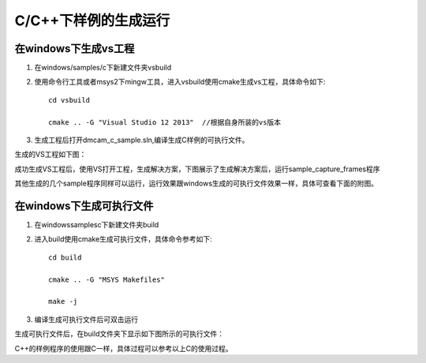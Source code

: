C/C++下样例的生成运行
=====================

在windows下生成vs工程
+++++++++++++++++++++++++

#. 在windows/samples/c下新建文件夹vsbuild
#. 使用命令行工具或者msys2下mingw工具，进入vsbuild使用cmake生成vs工程，具体命令如下::

    cd vsbuild
	
    cmake .. -G "Visual Studio 12 2013"  //根据自身所装的vs版本
#. 生成工程后打开dmcam_c_sample.sln,编译生成C样例的可执行文件。

生成的VS工程如下图：

.. image:: imageC/win_C1.jpg

成功生成VS工程后，使用VS打开工程，生成解决方案，下图展示了生成解决方案后，运行sample_capture_frames程序

.. image:: imageC/win_C2.jpg

其他生成的几个sample程序同样可以运行，运行效果跟windows生成的可执行文件效果一样，具体可查看下面的附图。

在windows下生成可执行文件
++++++++++++++++++++++++++++

#. 在windows\samples\c下新建文件夹build
#. 进入build使用cmake生成可执行文件，具体命令参考如下::

    cd build
	
    cmake .. -G "MSYS Makefiles"
	
    make -j	
#. 编译生成可执行文件后可双击运行

生成可执行文件后，在build文件夹下显示如下图所示的可执行文件：

.. image:: imageC/win_C3.jpg

C++的样例程序的使用跟C一样，具体过程可以参考以上C的使用过程。























